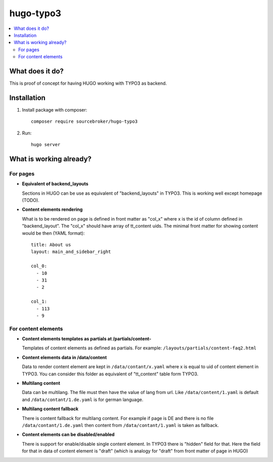 hugo-typo3
==========

.. contents:: :local:

What does it do?
----------------

This is proof of concept for having HUGO working with TYPO3 as backend.


Installation
------------

1) Install package with composer:
   ::

      composer require sourcebroker/hugo-typo3


2) Run:
   ::

      hugo server


What is working already?
-------------------------

For pages
+++++++++

- **Equivalent of backend_layouts**

  Sections in HUGO can be use as equivalent of "backend_layouts" in TYPO3. This is working well except homepage (TODO).

- **Content elements rendering**

  What is to be rendered on page is defined in front matter as "col_x" where x is the id of column defined in
  "backend_layout". The "col_x" should have array of tt_content uids. The minimal front matter for showing content
  would be then (YAML format):

  ::

    title: About us
    layout: main_and_sidebar_right

    col_0:
      - 10
      - 31
      - 2

    col_1:
      - 113
      - 9

For content elements
++++++++++++++++++++

- **Content elements templates as partials at /partials/content-**

  Templates of content elements as defined as partials. For example: ``/layouts/partials/content-faq2.html``

- **Content elements data in /data/content**

  Data to render content element are kept in ``/data/contant/x.yaml`` where x is equal to uid of content element in TYPO3.
  You can consider this folder as equivalent of "tt_content" table form TYPO3.

- **Multilang content**

  Data can be multilang. The file must then have the value of lang from url. Like ``/data/content/1.yaml`` is default
  and ``/data/contant/1.de.yaml`` is for german language.

- **Multilang content fallback**

  There is content fallback for multilang content. For example if page is DE and there is no file
  ``/data/contant/1.de.yaml`` then content from ``/data/contant/1.yaml`` is taken as fallback.

- **Content elements can be disabled/enabled**

  There is support for enable/disable single content element. In TYPO3 there is "hidden" field for that. Here the field
  for that in data of content element is "draft" (which is analogy for "draft" from front matter of page in HUGO)